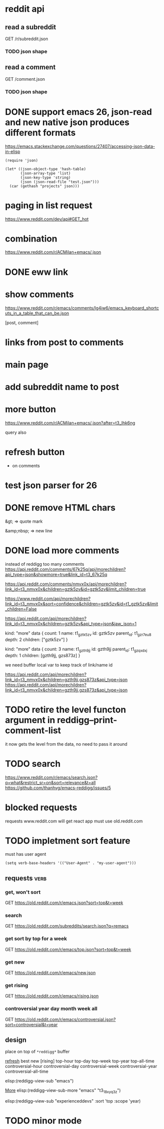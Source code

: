 #+STARTUP:    content indent
* reddit api 
** read a subreddit
GET /r/subreddit.json
*** TODO json shape
** read a comment
GET /comment.json
*** TODO json shape
* DONE support emacs 26, json-read and new native json produces different formats
https://emacs.stackexchange.com/questions/27407/accessing-json-data-in-elisp
#+begin_src elisp
(require 'json)

(let* ((json-object-type 'hash-table)
       (json-array-type 'list)
       (json-key-type 'string)
       (json (json-read-file "test.json")))
  (car (gethash "projects" json)))
#+end_src
* paging in list request
https://www.reddit.com/dev/api#GET_hot
* combination
https://www.reddit.com/r/ACMilan+emacs/.json
* DONE eww link
* show comments
https://www.reddit.com/r/emacs/comments/lg4iw6/emacs_keyboard_shortcuts_in_a_table_that_can_be.json

[post, comment]

* links from post to comments
* main page
* add subreddit name to post
* more button
https://www.reddit.com/r/ACMilan+emacs/.json?after=t3_lhk6ng

query also
* refresh button
+ on comments
* test json parser for 26
* DONE remove HTML chars
CLOSED: [2021-02-25 Thu 12:47]
&gt; => quote mark

&amp;nbsp; => new line
* DONE load more comments
CLOSED: [2021-05-29 Sat 00:59]
instead of reddigg too many comments
https://api.reddit.com/comments/67k25q/api/morechildren?api_type=json&showmore=true&link_id=t3_67k25q

https://api.reddit.com/comments/nmvx0x/api/morechildren?link_id=t3_nmvx0x&children=gztk5zv&id=gztk5zv&limit_children=true


https://www.reddit.com/api/morechildren?link_id=t3_nmvx0x&sort=confidence&children=gztk5zv&id=t1_gztk5zv&limit_children=False

https://api.reddit.com/api/morechildren?link_id=t3_nmvx0x&children=gztk5zv&api_type=json&jaw_json=1

kind: "more"
data {
  count: 1
  name: t1_gztk5zv
  id: gztk5zv
  parent_id: t1_gzr7eu8
  depth: 2
  children: ["gztk5zv"]
}


kind: "more"
data {
  count: 3
  name: t1_gzth9jj
  id: gzth9jj
  parent_id: t1_gzqxdxj
  depth: 1
  children: [gzth9jj, gzs873z]
}

we need buffer local var to keep track of link/name id

https://api.reddit.com/api/morechildren?link_id=t3_nmvx0x&children=gzth9jj,gzs873z&api_type=json
https://api.reddit.com/api/morechildren?link_id=t3_nmvx0x&children=gzth9jj,gzs873z&api_type=json

* TODO retire the level functon argument in reddigg--print-comment-list
it now gets the level from the data, no need to pass it around

* TODO search
https://www.reddit.com/r/emacs/search.json?q=what&restrict_sr=on&sort=relevance&t=all
https://github.com/thanhvg/emacs-reddigg/issues/5
* blocked requests 

requests www.reddit.com will get react app
must use old.reddit.com
* TODO impletment sort feature
must has user agent
#+begin_src elisp
(setq verb-base-headers '(("User-Agent" . "my-user-agent")))
#+end_src

#+RESULTS:
: ((User-Agent . my-user-agent))

** requests                                                           :verb:
*** get, won't sort
GET https://old.reddit.com/r/emacs.json?sort=top&t=week
*** search
GET https://old.reddit.com/subreddits/search.json?q=remacs
*** get sort by top for a week
GET https://old.reddit.com/r/emacs/top.json?sort=top&t=week

*** get  new 
GET https://old.reddit.com/r/emacs/new.json


*** get  rising 
GET https://old.reddit.com/r/emacs/rising.json
*** controversial year day month week all
GET https://old.reddit.com/r/emacs/controversial.json?sort=controversial&t=year

** design
place on top of =*reddigg*= buffer

[[elisp:(reddigg-view-sub "emacs")][refresh]]
best  new  [rising]
top-hour  top-day  top-week  top-year  top-all-time
controversial-hour  controversial-day  controversial-week  controversial-year  controversial-all-time  

elisp:(reddigg-view-sub "emacs")


[[elisp:(reddigg--view-sub-more "emacs" "t3_18xyq3z")][More]] elisp:(reddigg--view-sub-more "emacs" "t3_18xyq3z")

elisp:(reddigg--view-sub "experienceddevs" :sort 'top :scope 'year)

* TODO minor mode
